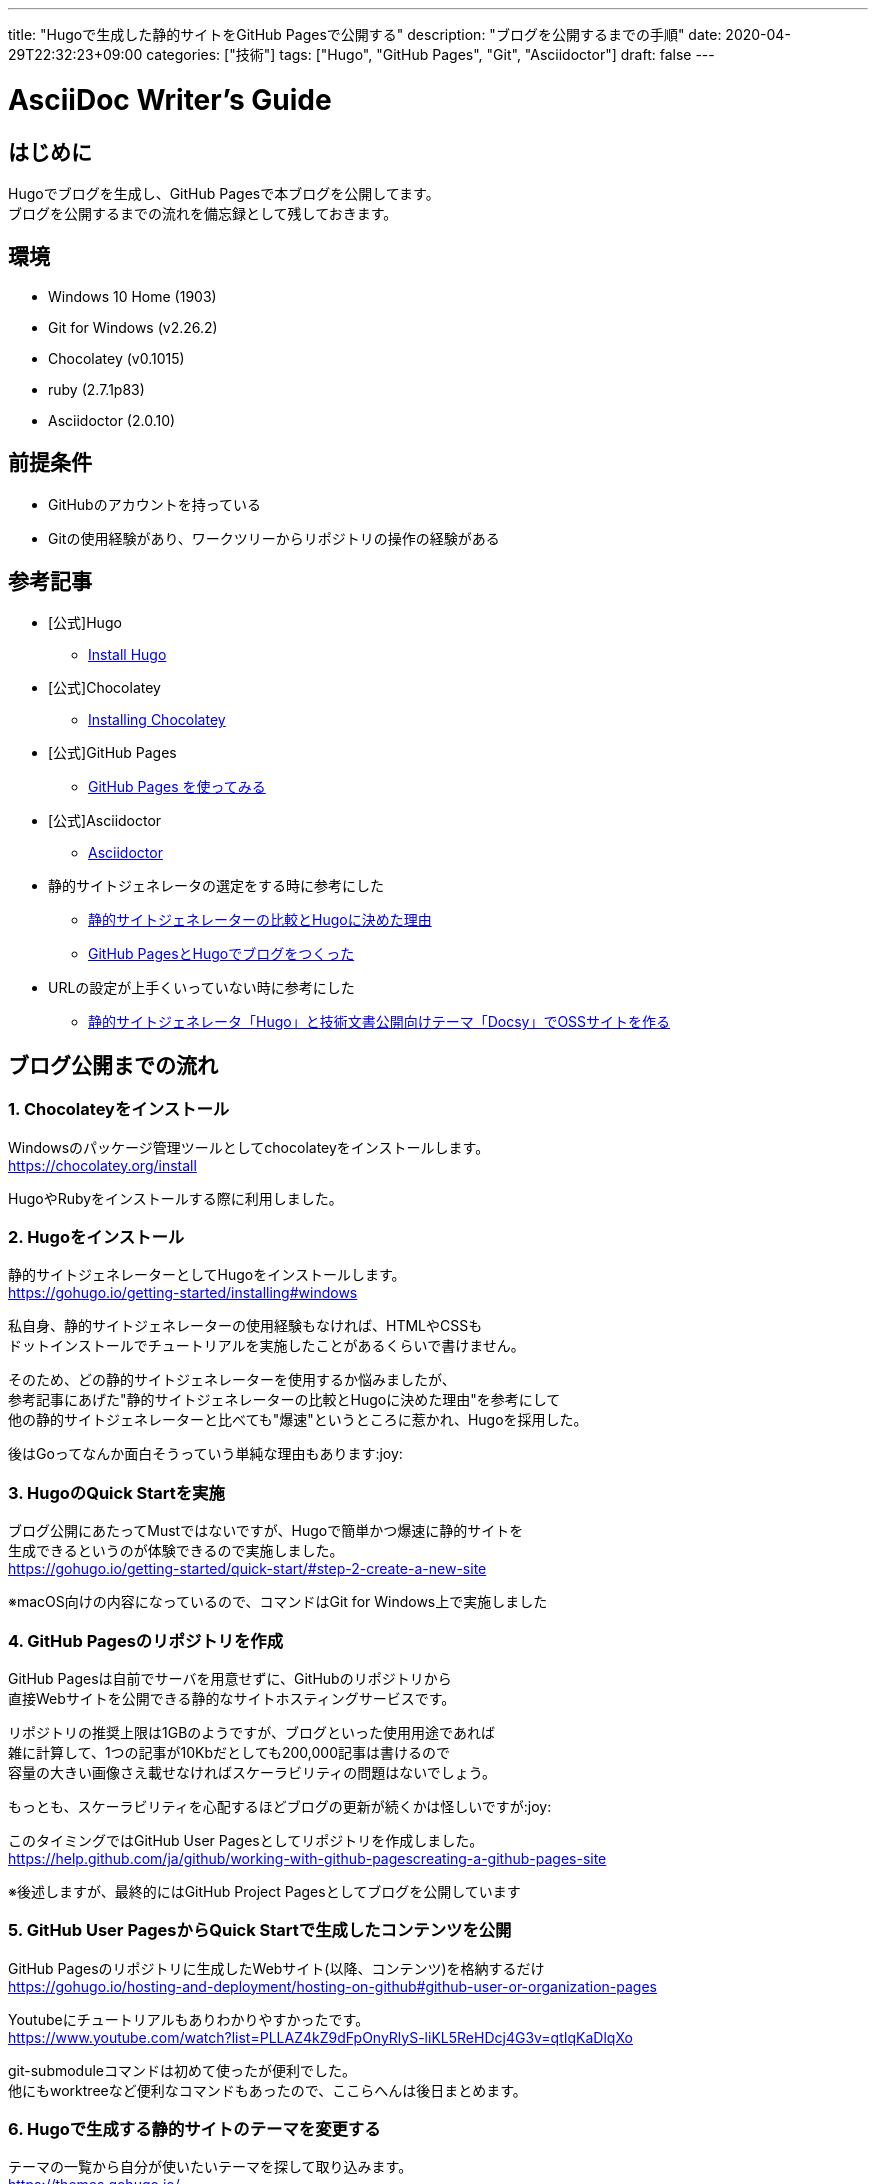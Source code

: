 ---
title: "Hugoで生成した静的サイトをGitHub Pagesで公開する"
description: "ブログを公開するまでの手順"
date: 2020-04-29T22:32:23+09:00
categories: ["技術"]
tags: ["Hugo", "GitHub Pages", "Git", "Asciidoctor"]
draft: false
---

= AsciiDoc Writer's Guide
:toc:

== はじめに

Hugoでブログを生成し、GitHub Pagesで本ブログを公開してます。 +
ブログを公開するまでの流れを備忘録として残しておきます。

== 環境

* Windows 10 Home (1903)
* Git for Windows (v2.26.2)
* Chocolatey (v0.1015)
* ruby (2.7.1p83)
* Asciidoctor (2.0.10)

== 前提条件

* GitHubのアカウントを持っている
* Gitの使用経験があり、ワークツリーからリポジトリの操作の経験がある

== 参考記事

* [公式]Hugo
** https://gohugo.io/getting-started/installing/[Install Hugo]

* [公式]Chocolatey
** https://chocolatey.org/install[Installing Chocolatey]

* [公式]GitHub Pages
** https://help.github.com/ja/github/working-with-github-pages/getting-started-with-github-pages[GitHub Pages を使ってみる]

* [公式]Asciidoctor
** https://asciidoctor.org/[Asciidoctor]

* 静的サイトジェネレータの選定をする時に参考にした
** https://exlair.net/trend-for-static-site-generator/[静的サイトジェネレーターの比較とHugoに決めた理由]
** https://uzimihsr.github.io/post/2019-08-07-create-blog-1/[GitHub PagesとHugoでブログをつくった]

* URLの設定が上手くいっていない時に参考にした
** https://knowledge.sakura.ad.jp/22908/[静的サイトジェネレータ「Hugo」と技術文書公開向けテーマ「Docsy」でOSSサイトを作る]

== ブログ公開までの流れ

=== 1. Chocolateyをインストール

Windowsのパッケージ管理ツールとしてchocolateyをインストールします。 +
https://chocolatey.org/install

HugoやRubyをインストールする際に利用しました。

=== 2. Hugoをインストール

静的サイトジェネレーターとしてHugoをインストールします。 +
https://gohugo.io/getting-started/installing#windows

私自身、静的サイトジェネレーターの使用経験もなければ、HTMLやCSSも +
ドットインストールでチュートリアルを実施したことがあるくらいで書けません。

そのため、どの静的サイトジェネレーターを使用するか悩みましたが、 +
参考記事にあげた"静的サイトジェネレーターの比較とHugoに決めた理由"を参考にして +
他の静的サイトジェネレーターと比べても"爆速"というところに惹かれ、Hugoを採用した。

後はGoってなんか面白そうっていう単純な理由もあります:joy:

=== 3. HugoのQuick Startを実施

ブログ公開にあたってMustではないですが、Hugoで簡単かつ爆速に静的サイトを +
生成できるというのが体験できるので実施しました。 +
https://gohugo.io/getting-started/quick-start/#step-2-create-a-new-site

※macOS向けの内容になっているので、コマンドはGit for Windows上で実施しました

=== 4. GitHub Pagesのリポジトリを作成

GitHub Pagesは自前でサーバを用意せずに、GitHubのリポジトリから +
直接Webサイトを公開できる静的なサイトホスティングサービスです。

リポジトリの推奨上限は1GBのようですが、ブログといった使用用途であれば +
雑に計算して、1つの記事が10Kbだとしても200,000記事は書けるので +
容量の大きい画像さえ載せなければスケーラビリティの問題はないでしょう。

もっとも、スケーラビリティを心配するほどブログの更新が続くかは怪しいですが:joy:

このタイミングではGitHub User Pagesとしてリポジトリを作成しました。 +
https://help.github.com/ja/github/working-with-github-pagescreating-a-github-pages-site

※後述しますが、最終的にはGitHub Project Pagesとしてブログを公開しています

=== 5. GitHub User PagesからQuick Startで生成したコンテンツを公開

GitHub Pagesのリポジトリに生成したWebサイト(以降、コンテンツ)を格納するだけ +
https://gohugo.io/hosting-and-deployment/hosting-on-github#github-user-or-organization-pages

Youtubeにチュートリアルもありわかりやすかったです。 +
https://www.youtube.com/watch?list=PLLAZ4kZ9dFpOnyRlyS-liKL5ReHDcj4G3v=qtIqKaDlqXo

git-submoduleコマンドは初めて使ったが便利でした。 +
他にもworktreeなど便利なコマンドもあったので、ここらへんは後日まとめます。

=== 6. Hugoで生成する静的サイトのテーマを変更する

テーマの一覧から自分が使いたいテーマを探して取り込みます。 +
https://themes.gohugo.io/

今回は見た目と色合いがシンプルで気に入ったのでErblogというテーマを使用することにしました。 +
https://themes.gohugo.io/erblog/

テーマの設定はconfig.tomlファイルに記述します。 +
今回はportraitなどテーマのREADMEを参考にカスタマイズしました。

※後々このテーマを選んだことで苦労したのですが、結果HugoのtemplateやHTMLの勉強にもなってよかったです。

=== 7. GitHub Project Pagesからコンテンツを公開

Github User Pagesとしてコンテンツを公開していたため、 +
コンテンツ生成前のファイルやdeploy用のシェルスクリプトと +
公開するコンテンツが別々のリポジトリで管理していました。

今回はブログに必要なファイルを1つのリポジトリでまとめて管理したかったので +
blogというリポジトリを新規で作成し、GitHub Project Pagesの作法にならって +
gh-pagesブランチからコンテンツを公開するように変更しました。 +
https://gohugo.io/hosting-and-deployment/hosting-on-github#deployment-of-project-pages-from-your-gh-pages-branch

gh-pagesブランチにはコンテンツを格納するpublicディレクトリのみをpushします。 +
ここらへんはgit-worktreeを使用することで1つのリポジトリに対して +
複数のワークツリーを紐づけることができて、少ない手間で実行することができます。

これでHugoでブログのコンテンツを生成し、GitHub Pagesでインターネットに +
公開することができました。:clap:

=== 8. Asciidoctorのインストール(おまけ)

今のところmarkdownでも問題ないのだが、今後技術情報をまとめる上でUMLだったりを +
掲載することもあると考え、Asciidoctorとdiagramのプラグインを入れおきました。 +
AsciidoctorはAsciidocファイルをHTMLファイルにコンバートしてくれます。 +
https://asciidoctor.org/

Hugoでは元々asciidocをサポートしています。 +
https://gohugo.io/content-management/formats/#external-helpers

なおパフォーマンスの関係からAsciidoctor呼び出し時のオプションに +
「--no-header-footer --safe --trace」を指定しているようで +
Asciidocの脚注といった表現を利用することができないようだ。

=== 9. Go Templatesのカスタマイズ(おまけ)

Recent Postsから投稿した記事へ飛ぼうとしたら404 Not Foundとなってしまいます…。 +
ブラウザのURLを見ると生成されたリンクが正しくありません。URLの設定周りがおかしそうです。 +
同様にCategoriesやtagsも正しいURLにリンクされていないことがわかりました。

結局、今回はerblogで使用しているPartial Templateを自前で用意したものに置き換える形で解決しました。

erblogで用意されていたPartial Templateのうち、いくつかファイルで +
jsやcssファイルが正しくロードされていませんでした。

https://gohugo.io/templates/partials/[Partial Templates]
上記を参考にlayouts/partials/配下に同名のhtmlファイルを用意します。 +
自前で用意したhtmlファイルでは正しくjsファイルがロードできるように +
href属性を"{{.RelPermalink}}/jsファイルのpath"といった形式に書き換えます。 +
こうすることで正しくjsファイルの読み込みができ、レイアウトの崩れが発生するなど防ぐことができました。

HTMLで記述されたGo Templates内では"{{ }}"からHugoのvariablesやfunctionsを使用できます。 +
https://gohugo.io/templates/introduction/#basic-syntax[Basic Syntax]
今後、自身でtemplatesをカスタマイズしたくなったらイジってみます。

== 最後に

アウトプットする場所は作ったので有効活用していきたい。
